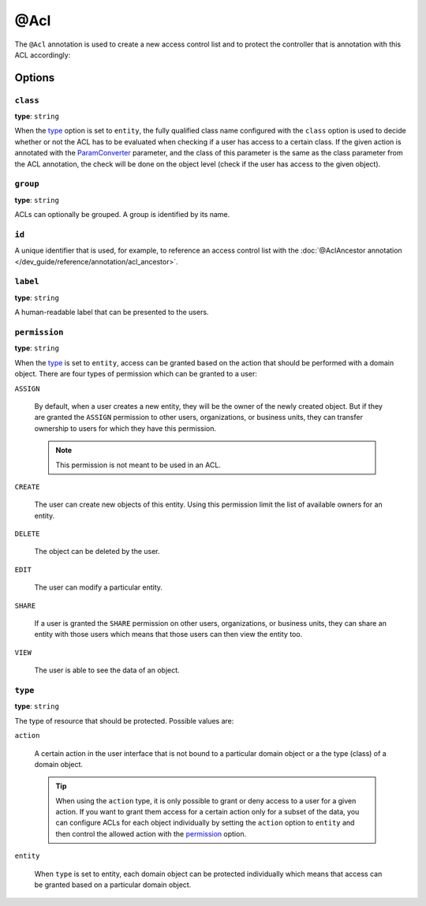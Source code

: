 @Acl
====

The ``@Acl`` annotation is used to create a new access control list and to protect the controller
that is annotation with this ACL accordingly:

.. code-block:: php
    :linenos:

    // ...
    use Oro\Bundle\SecurityBundle\Annotation\Acl;

    /**
     * @Acl(
     *     id="user_user_view",
     *     type="entity",
     *     class="OroUserBundle:User",
     *     permission="VIEW"
     * )
     */
    public function demoAction()
    {
        // ...
    }

Options
-------

``class``
~~~~~~~~~

**type**: ``string``

When the `type`_ option is set to ``entity``, the fully qualified class name configured with the
``class`` option is used to decide whether or not the ACL has to be evaluated when checking if a
user has access to a certain class. If the given action is annotated with the `ParamConverter`_
parameter, and the class of this parameter is the same as the class parameter from the ACL
annotation, the check will be done on the object level (check if the user has access to the given
object).

``group``
~~~~~~~~~

**type**: ``string``

ACLs can optionally be grouped. A group is identified by its name.

``id``
~~~~~~

A unique identifier that is used, for example, to reference an access control list with the
:doc:`@AclAncestor annotation </dev_guide/reference/annotation/acl_ancestor>`.

``label``
~~~~~~~~~

**type**: ``string``

A human-readable label that can be presented to the users.

``permission``
~~~~~~~~~~~~~~

**type**: ``string``

When the `type`_ is set to ``entity``, access can be granted based on the action that should be
performed with a domain object. There are four types of permission which can be granted to a user:

``ASSIGN``

    By default, when a user creates a new entity, they will be the owner of the newly created
    object. But if they are granted the ``ASSIGN`` permission to other users, organizations, or
    business units, they can transfer ownership to users for which they have this permission.

    .. note::

        This permission is not meant to be used in an ACL.

``CREATE``

    The user can create new objects of this entity. Using this permission limit the list of
    available owners for an entity.

``DELETE``

    The object can be deleted by the user.

``EDIT``

    The user can modify a particular entity.

``SHARE``

    .. versionadded:: 1.9
        Support for the ``SHARE`` permission will be introduced in OroPlatform release 1.9.

    If a user is granted the ``SHARE`` permission on other users, organizations, or business units,
    they can share an entity with those users which means that those users can then view the entity
    too.

``VIEW``

    The user is able to see the data of an object.

``type``
~~~~~~~~

**type**: ``string``

The type of resource that should be protected. Possible values are:

``action``

    A certain action in the user interface that is not bound to a particular domain object or a the
    type (class) of a domain object.

    .. tip::

        When using the ``action`` type, it is only possible to grant or deny access to a user for a
        given action. If you want to grant them access for a certain action only for a subset of
        the data, you can configure ACLs for each object individually by setting the ``action``
        option to ``entity`` and then control the allowed action with the `permission`_ option.

``entity``

    When ``type`` is set to entity, each domain object can be protected individually which means that
    access can be granted based on a particular domain object.

.. _`ParamConverter`: http://symfony.com/doc/current/bundles/SensioFrameworkExtraBundle/annotations/converters.html
